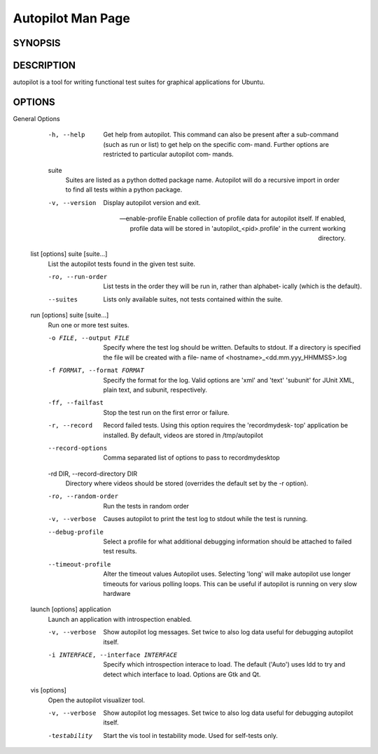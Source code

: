 Autopilot Man Page
##################

SYNOPSIS
--------
.. argparse_usage::

DESCRIPTION
-----------
autopilot is a tool for writing functional test suites for graphical applications for Ubuntu.

OPTIONS
-------
.. argparse_options::
General Options
       -h, --help
            Get help from autopilot. This command can also be present after  a
            sub-command (such as run or list) to get help on the specific com‐
            mand.  Further options are restricted to particular autopilot com‐
            mands.

       suite
            Suites  are listed as a python dotted package name. Autopilot will
            do a recursive import in order to find all tests within  a  python
            package.

       -v, --version
           Display autopilot version and exit.

       --enable-profile
           Enable collection of profile data for autopilot itself. If enabled,
           profile data will be stored in 'autopilot_<pid>.profile' in the
           current working directory.

   list [options] suite [suite...]
       List the autopilot tests found in the given test suite.

       -ro, --run-order
            List tests in the order they will be run in, rather than alphabet‐
            ically (which is the default).

       --suites
            Lists only available suites, not tests contained within the suite.

   run [options] suite [suite...]
       Run one or more test suites.

       -o FILE, --output FILE
            Specify where the test log should be written. Defaults to  stdout.
            If  a directory is specified the file will be created with a file‐
            name of <hostname>_<dd.mm.yyy_HHMMSS>.log

       -f FORMAT, --format FORMAT
            Specify the format for the log. Valid options are 'xml' and 'text'
            'subunit' for JUnit XML, plain text, and subunit, respectively.

       -ff, --failfast
            Stop the test run on the first error or failure.

       -r, --record
            Record failed tests. Using this option requires the 'recordmydesk‐
            top' application be installed. By default, videos  are  stored  in
            /tmp/autopilot

       --record-options
            Comma separated list of options to pass to recordmydesktop

       -rd DIR, --record-directory DIR
            Directory where videos should be stored (overrides the default set
            by the -r option).

       -ro, --random-order
            Run the tests in random order 

       -v, --verbose
            Causes autopilot to print the test log to stdout while the test is
            running.

       --debug-profile
            Select a profile for what additional debugging information should 
            be attached to failed test results.

       --timeout-profile
            Alter the timeout values Autopilot uses. Selecting 'long' will 
            make autopilot use longer timeouts for various polling loops. This
            can be useful if autopilot is running on very slow hardware

   launch [options] application
       Launch an application with introspection enabled.

       -v, --verbose

            Show autopilot log messages. Set twice to also log data useful 
            for debugging autopilot itself.

       -i INTERFACE, --interface INTERFACE
            Specify which introspection interace to load.  The default 
            ('Auto') uses ldd to try and detect which interface to load.  
            Options are Gtk and Qt.

   vis [options]
       Open the autopilot visualizer tool.

       -v, --verbose
            Show autopilot log messages. Set twice to also log data useful 
            for debugging autopilot itself.

       -testability
            Start the vis tool in testability mode. Used for self-tests only.

